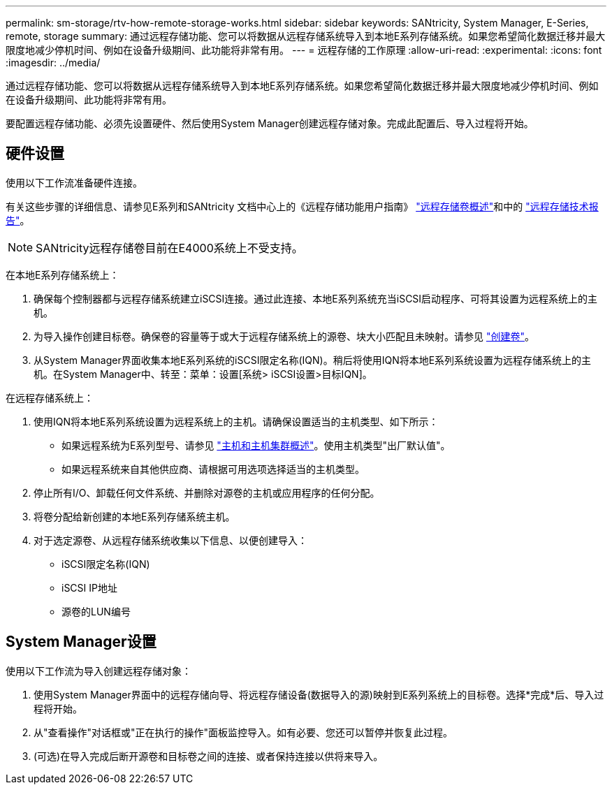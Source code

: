 ---
permalink: sm-storage/rtv-how-remote-storage-works.html 
sidebar: sidebar 
keywords: SANtricity, System Manager, E-Series, remote, storage 
summary: 通过远程存储功能、您可以将数据从远程存储系统导入到本地E系列存储系统。如果您希望简化数据迁移并最大限度地减少停机时间、例如在设备升级期间、此功能将非常有用。 
---
= 远程存储的工作原理
:allow-uri-read: 
:experimental: 
:icons: font
:imagesdir: ../media/


[role="lead"]
通过远程存储功能、您可以将数据从远程存储系统导入到本地E系列存储系统。如果您希望简化数据迁移并最大限度地减少停机时间、例如在设备升级期间、此功能将非常有用。

要配置远程存储功能、必须先设置硬件、然后使用System Manager创建远程存储对象。完成此配置后、导入过程将开始。



== 硬件设置

使用以下工作流准备硬件连接。

有关这些步骤的详细信息、请参见E系列和SANtricity 文档中心上的《远程存储功能用户指南》 https://docs.netapp.com/us-en/e-series/remote-storage-volumes/index.html["远程存储卷概述"^]和中的 https://www.netapp.com/pdf.html?item=/media/28697-tr-4893-deploy.pdf["远程存储技术报告"^]。


NOTE: SANtricity远程存储卷目前在E4000系统上不受支持。

在本地E系列存储系统上：

. 确保每个控制器都与远程存储系统建立iSCSI连接。通过此连接、本地E系列系统充当iSCSI启动程序、可将其设置为远程系统上的主机。
. 为导入操作创建目标卷。确保卷的容量等于或大于远程存储系统上的源卷、块大小匹配且未映射。请参见 link:create-volumes.html["创建卷"]。
. 从System Manager界面收集本地E系列系统的iSCSI限定名称(IQN)。稍后将使用IQN将本地E系列系统设置为远程存储系统上的主机。在System Manager中、转至：菜单：设置[系统> iSCSI设置>目标IQN]。


在远程存储系统上：

. 使用IQN将本地E系列系统设置为远程系统上的主机。请确保设置适当的主机类型、如下所示：
+
** 如果远程系统为E系列型号、请参见 link:overview-hosts.html["主机和主机集群概述"]。使用主机类型"出厂默认值"。
** 如果远程系统来自其他供应商、请根据可用选项选择适当的主机类型。


. 停止所有I/O、卸载任何文件系统、并删除对源卷的主机或应用程序的任何分配。
. 将卷分配给新创建的本地E系列存储系统主机。
. 对于选定源卷、从远程存储系统收集以下信息、以便创建导入：
+
** iSCSI限定名称(IQN)
** iSCSI IP地址
** 源卷的LUN编号






== System Manager设置

使用以下工作流为导入创建远程存储对象：

. 使用System Manager界面中的远程存储向导、将远程存储设备(数据导入的源)映射到E系列系统上的目标卷。选择*完成*后、导入过程将开始。
. 从"查看操作"对话框或"正在执行的操作"面板监控导入。如有必要、您还可以暂停并恢复此过程。
. (可选)在导入完成后断开源卷和目标卷之间的连接、或者保持连接以供将来导入。

